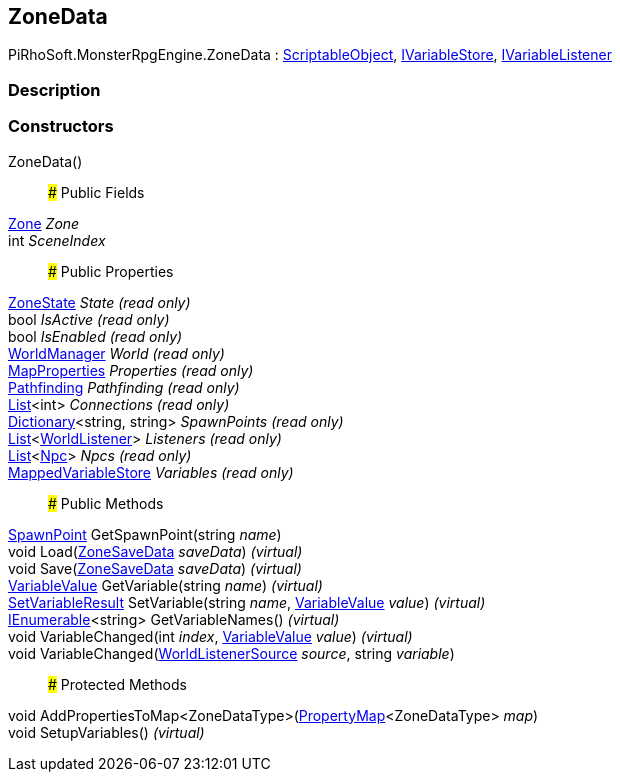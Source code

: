 [#reference/zone-data]

## ZoneData

PiRhoSoft.MonsterRpgEngine.ZoneData : https://docs.unity3d.com/ScriptReference/ScriptableObject.html[ScriptableObject^], link:/projects/unity-composition/documentation/#/v10/reference/i-variable-store[IVariableStore^], link:/projects/unity-composition/documentation/#/v10/reference/i-variable-listener[IVariableListener^]

### Description

### Constructors

ZoneData()::

### Public Fields

<<reference/zone.html,Zone>> _Zone_::

int _SceneIndex_::

### Public Properties

<<reference/zone-state.html,ZoneState>> _State_ _(read only)_::

bool _IsActive_ _(read only)_::

bool _IsEnabled_ _(read only)_::

<<reference/world-manager.html,WorldManager>> _World_ _(read only)_::

<<reference/map-properties.html,MapProperties>> _Properties_ _(read only)_::

<<reference/pathfinding.html,Pathfinding>> _Pathfinding_ _(read only)_::

https://docs.microsoft.com/en-us/dotnet/api/System.Collections.Generic.List-1[List^]<int> _Connections_ _(read only)_::

https://docs.microsoft.com/en-us/dotnet/api/System.Collections.Generic.Dictionary-2[Dictionary^]<string, string> _SpawnPoints_ _(read only)_::

https://docs.microsoft.com/en-us/dotnet/api/System.Collections.Generic.List-1[List^]<<<reference/world-listener.html,WorldListener>>> _Listeners_ _(read only)_::

https://docs.microsoft.com/en-us/dotnet/api/System.Collections.Generic.List-1[List^]<<<reference/npc.html,Npc>>> _Npcs_ _(read only)_::

link:/projects/unity-composition/documentation/#/v10/reference/mapped-variable-store[MappedVariableStore^] _Variables_ _(read only)_::

### Public Methods

<<reference/spawn-point.html,SpawnPoint>> GetSpawnPoint(string _name_)::

void Load(<<reference/zone-save-data.html,ZoneSaveData>> _saveData_) _(virtual)_::

void Save(<<reference/zone-save-data.html,ZoneSaveData>> _saveData_) _(virtual)_::

link:/projects/unity-composition/documentation/#/v10/reference/variable-value[VariableValue^] GetVariable(string _name_) _(virtual)_::

link:/projects/unity-composition/documentation/#/v10/reference/set-variable-result[SetVariableResult^] SetVariable(string _name_, link:/projects/unity-composition/documentation/#/v10/reference/variable-value[VariableValue^] _value_) _(virtual)_::

https://docs.microsoft.com/en-us/dotnet/api/System.Collections.Generic.IEnumerable-1[IEnumerable^]<string> GetVariableNames() _(virtual)_::

void VariableChanged(int _index_, link:/projects/unity-composition/documentation/#/v10/reference/variable-value[VariableValue^] _value_) _(virtual)_::

void VariableChanged(<<reference/world-listener-source.html,WorldListenerSource>> _source_, string _variable_)::

### Protected Methods

void AddPropertiesToMap<ZoneDataType>(link:/projects/unity-composition/documentation/#/v10/reference/property-map-1[PropertyMap^]<ZoneDataType> _map_)::

void SetupVariables() _(virtual)_::